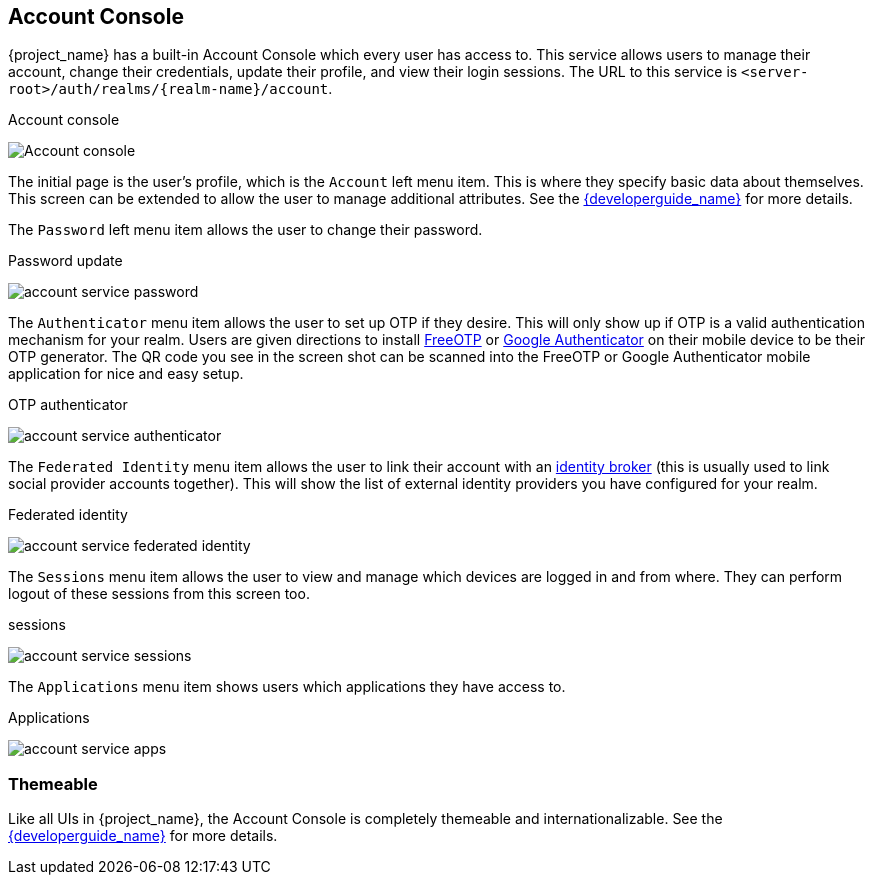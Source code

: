 [[_account-service]]

== Account Console

{project_name} has a built-in Account Console which every user has access to.  This service allows users to manage their account,
change their credentials, update their profile, and view their login sessions.  The URL to this service is `<server-root>/auth/realms/{realm-name}/account`.

.Account console
image:{project_images}/account-service-profile.png[Account console]

The initial page is the user's profile, which is the `Account` left menu item.  This is where they specify basic data about themselves.  This screen can be extended
to allow the user to manage additional attributes.  See the link:{developerguide_link}[{developerguide_name}] for more details.

The `Password` left menu item allows the user to change their password.

.Password update
image:{project_images}/account-service-password.png[]

The `Authenticator` menu item allows the user to set up OTP if they desire.  This will only show up if OTP is a valid authentication mechanism for your realm.
Users are given directions to install https://freeotp.github.io/[FreeOTP] or https://play.google.com/store/apps/details?id=com.google.android.apps.authenticator2[Google Authenticator] on their mobile device to be their OTP generator.
The QR code you see in the screen shot can be scanned into the FreeOTP or Google Authenticator mobile application for nice and easy setup.

.OTP authenticator
image:{project_images}/account-service-authenticator.png[]

The `Federated Identity` menu item allows the user to link their account with an <<_identity_broker, identity broker>> (this is usually used to link social provider
accounts together).  This will show the list of external identity providers you have configured for your realm.

.Federated identity
image:{project_images}/account-service-federated-identity.png[]

The `Sessions` menu item allows the user to view and manage which devices are logged in and from where.  They can perform logout of these sessions from this screen too.

.sessions
image:{project_images}/account-service-sessions.png[]

The `Applications` menu item shows users which applications they have access to.

.Applications
image:{project_images}/account-service-apps.png[]

=== Themeable

Like all UIs in {project_name}, the Account Console is completely themeable and internationalizable.
See the link:{developerguide_link}[{developerguide_name}] for more details.

